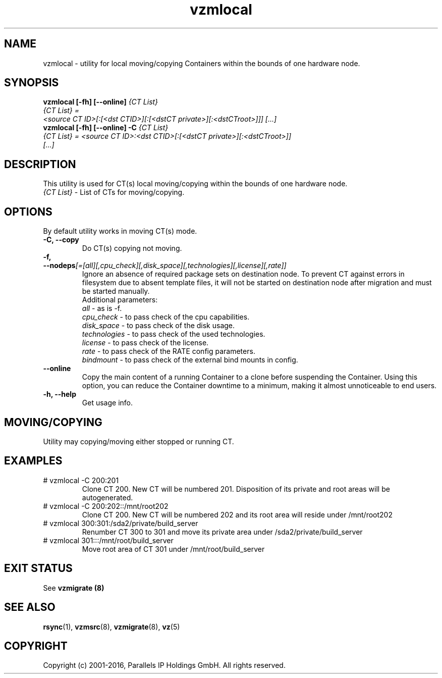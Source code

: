 .TH vzmlocal 8 "October 2009" "OpenVZ"

.SH NAME
vzmlocal - utility for local moving/copying Containers
within the bounds of one hardware node.

.SH SYNOPSIS
.TP
.B vzmlocal [-fh] [--online] \fI{CT\ List}\fP
.TP
\fI{CT\ List} = <source\ CT\ ID>[:[<dst\ CTID>][:[<dstCT\ private>][:<dstCT\
root>]]] [...]\fP
.TP
.B vzmlocal [-fh] [--online] -C \fI{CT\ List}\fP
.TP
\fI{CT\ List} = <source\ CT\ ID>:<dst\ CTID>[:[<dstCT\ private>][:<dstCT\
root>]] [...]\fP

.SH DESCRIPTION
This utility is used for CT(s) local moving/copying within the bounds
of one hardware node.
.TP
\fI{CT\ List}\fP - List of CTs for moving/copying.

.SH OPTIONS
By default utility works in moving CT(s) mode.
.TP
\fB\-C, --copy\fP
Do CT(s) copying not moving.

.TP
\fB\-f, --nodeps\fR\fI[=[all][,cpu_check][,disk_space][,technologies][,license][,rate]]\fP
Ignore an absence of required package sets on destination node.
To prevent CT against errors in filesystem due to absent template
files, it will not be started on destination node after migration and
must be started manually.
.br
Additional parameters:
.br
\fIall\fR - as is -f.
.br
\fIcpu_check\fR - to pass check of the cpu capabilities.
.br
\fIdisk_space\fR - to pass check of the disk usage.
.br
\fItechnologies\fR - to pass check of the used technologies.
.br
\fIlicense\fR - to pass check of the license.
.br
\fIrate\fR - to pass check of the RATE config parameters.
.br
\fIbindmount\fR - to pass check of the external bind mounts in config.

.TP
\fB\--online\fP
Copy the main content of a running Container to a clone before suspending the Container.
Using this option, you can reduce the Container downtime to a minimum,
making it almost unnoticeable to end users.

.TP
\fB\-h, --help\fP
Get usage info.

.SH MOVING/COPYING
Utility may copying/moving either stopped or running CT.

.SH EXAMPLES
.TP
# vzmlocal -C 200:201
Clone CT 200.  New CT will be numbered 201.  Disposition of its private and root areas will be autogenerated.

.TP
# vzmlocal -C 200:202::/mnt/root202
Clone CT 200.  New CT will be numbered 202 and its root area will reside under /mnt/root202

.TP
# vzmlocal 300:301:/sda2/private/build_server
Renumber CT 300 to 301 and move its private area under /sda2/private/build_server

.TP
# vzmlocal 301:::/mnt/root/build_server
Move root area of CT 301 under /mnt/root/build_server

.SH EXIT STATUS
See \fBvzmigrate (8)\fP

.SH SEE ALSO
.BR rsync (1),
.BR vzmsrc (8),
.BR vzmigrate (8),
.BR vz (5)

.SH COPYRIGHT
Copyright (c) 2001-2016, Parallels IP Holdings GmbH. All rights reserved.
